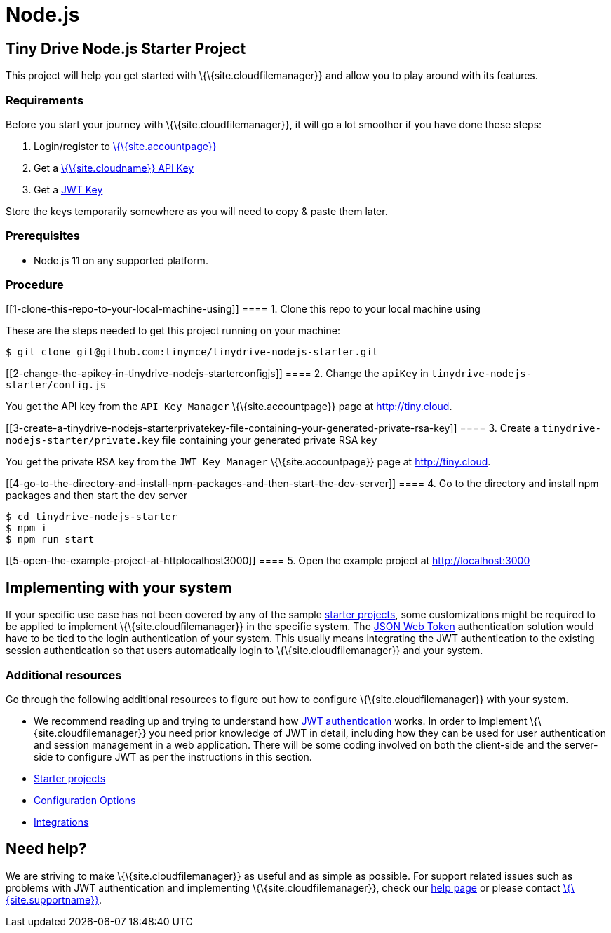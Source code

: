 = Node.js

:title_nav: Node.js

:description: Node.js
:keywords: tinydrive node.js

[[tiny-drive-nodejs-starter-project]]
== Tiny Drive Node.js Starter Project

This project will help you get started with \{\{site.cloudfilemanager}} and allow you to play around with its features.

=== Requirements

Before you start your journey with \{\{site.cloudfilemanager}}, it will go a lot smoother if you have done these steps:

[arabic]
. Login/register to link:{accountpageurl}/[\{\{site.accountpage}}]
. Get a link:{accountpageurl}/key-manager/[\{\{site.cloudname}} API Key]
. Get a link:{accountpageurl}/jwt/[JWT Key]

Store the keys temporarily somewhere as you will need to copy & paste them later.

=== Prerequisites

* Node.js 11 on any supported platform.

=== Procedure

[[1-clone-this-repo-to-your-local-machine-using]]
==== 1. Clone this repo to your local machine using

These are the steps needed to get this project running on your machine:

....
$ git clone git@github.com:tinymce/tinydrive-nodejs-starter.git
....

[[2-change-the-apikey-in-tinydrive-nodejs-starterconfigjs]]
==== 2. Change the `+apiKey+` in `+tinydrive-nodejs-starter/config.js+`

You get the API key from the `+API Key Manager+` \{\{site.accountpage}} page at http://tiny.cloud.

[[3-create-a-tinydrive-nodejs-starterprivatekey-file-containing-your-generated-private-rsa-key]]
==== 3. Create a `+tinydrive-nodejs-starter/private.key+` file containing your generated private RSA key

You get the private RSA key from the `+JWT Key Manager+` \{\{site.accountpage}} page at http://tiny.cloud.

[[4-go-to-the-directory-and-install-npm-packages-and-then-start-the-dev-server]]
==== 4. Go to the directory and install npm packages and then start the dev server

....
$ cd tinydrive-nodejs-starter
$ npm i
$ npm run start
....

[[5-open-the-example-project-at-httplocalhost3000]]
==== 5. Open the example project at http://localhost:3000

== Implementing with your system

If your specific use case has not been covered by any of the sample link:{baseurl}/plugins-ref/premium/tinydrive/starter-projects/[starter projects], some customizations might be required to be applied to implement \{\{site.cloudfilemanager}} in the specific system. The link:{baseurl}/plugins-ref/premium/tinydrive/jwt-authentication/[JSON Web Token] authentication solution would have to be tied to the login authentication of your system. This usually means integrating the JWT authentication to the existing session authentication so that users automatically login to \{\{site.cloudfilemanager}} and your system.

=== Additional resources

Go through the following additional resources to figure out how to configure \{\{site.cloudfilemanager}} with your system.

* We recommend reading up and trying to understand how link:{baseurl}/plugins-ref/premium/tinydrive/jwt-authentication/[JWT authentication] works. In order to implement \{\{site.cloudfilemanager}} you need prior knowledge of JWT in detail, including how they can be used for user authentication and session management in a web application. There will be some coding involved on both the client-side and the server-side to configure JWT as per the instructions in this section.
* link:{baseurl}/plugins-ref/premium/tinydrive/starter-projects/[Starter projects]
* link:{baseurl}/plugins-ref/premium/tinydrive/configuration/[Configuration Options]
* link:{baseurl}/plugins-ref/premium/tinydrive/integrations/[Integrations]

== Need help?

We are striving to make \{\{site.cloudfilemanager}} as useful and as simple as possible. For support related issues such as problems with JWT authentication and implementing \{\{site.cloudfilemanager}}, check our link:{baseurl}/support/[help page] or please contact link:{supporturl}/[\{\{site.supportname}}].
